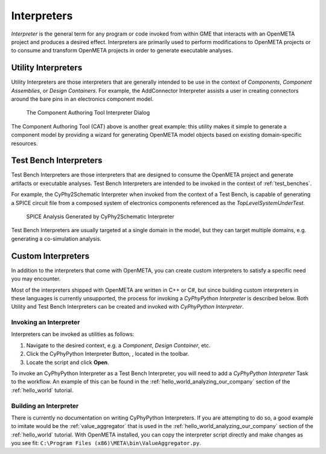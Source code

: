 .. _interpreters:

Interpreters
============

*Interpreter* is the general term for any program or code invoked from within
GME that interacts with an OpenMETA project and produces a desired effect.
Interpreters are primarily used to perform modifications to OpenMETA projects
or to consume and transform OpenMETA projects in order to generate executable
analyses.

Utility Interpreters
--------------------

Utility Interpreters are those interpreters that are generally intended to be
use in the context of *Components*, *Component Assemblies*, or *Design
Containers*.
For example, the AddConnector Interpreter assists a user in creating
connectors around the bare pins in an electronics component model.

.. figure:: images/CAT_trimmed.png
   :alt: The Component Authoring Tool Interpreter Dialog

   The Component Authoring Tool Interpreter Dialog

The Component Authoring Tool (CAT) above is another great example: this utility
makes it simple to generate a component model by providing a wizard for
generating OpenMETA model objects based on existing domain-specific resources.

Test Bench Interpreters
-----------------------

Test Bench Interpreters are those interpreters that are designed to consume
the OpenMETA project and generate artifacts or executable analyses.
Test Bench Interpreters are intended to be invoked in the context of
:ref:`test_benches`.

For example, the CyPhy2Schematic Interpreter when invoked from the context
of a Test Bench, is capable of generating a SPICE circuit file from a composed
system of electronics components referenced as the *TopLevelSystemUnderTest*.

.. figure:: images/cyphy2schematic.png
   :alt: SPICE Analysis Generated by CyPhy2Schematic Interpreter

   SPICE Analysis Generated by CyPhy2Schematic Interpreter

Test Bench Interpreters are usually targeted at a single
domain in the model, but they can target multiple domains, e.g. generating a
co-simulation analysis.

Custom Interpreters
-------------------

In addition to the interpreters that come with OpenMETA, you can create custom
interpreters to satisfy a specific need you may encounter.

Most of the interpreters shipped with OpenMETA are written in C++ or C#, but
since building custom interpreters in these languages is currently unsupported,
the process for invoking a *CyPhyPython Interpreter* is described below.
Both Utility and Test Bench Interpreters can be created and invoked with
*CyPhyPython Interpreter*.

Invoking an Interpreter
~~~~~~~~~~~~~~~~~~~~~~~

Interpreters can be invoked as utilities as follows:

#. Navigate to the desired context, e.g. a *Component*, *Design Container*, etc.
#. Click the CyPhyPython Interpreter Button, |CYPHYPYTHON_BUTTON|, located in
   the toolbar.
#. Locate the script and click **Open**.

.. |CYPHYPYTHON_BUTTON| image:: images/cyphypython_button.png

To invoke an CyPhyPython Interpreter as a Test Bench Interpreter, you will need
to add a *CyPhyPython Interpreter* Task to the workflow. An example of this can
be found in the :ref:`hello_world_analyzing_our_company` section of the
:ref:`hello_world` tutorial.


Building an Interpreter
~~~~~~~~~~~~~~~~~~~~~~~

There is currently no documentation on writing CyPhyPython Interpreters.
If you are attempting to do so, a good example to imitate would be the
:ref:`value_aggregator` that is used in the
:ref:`hello_world_analyzing_our_company` section of the :ref:`hello_world`
tutorial.
With OpenMETA installed, you can copy the interpreter script directly and make
changes as you see fit:
``C:\Program Files (x86)\META\bin\ValueAggregator.py``.
